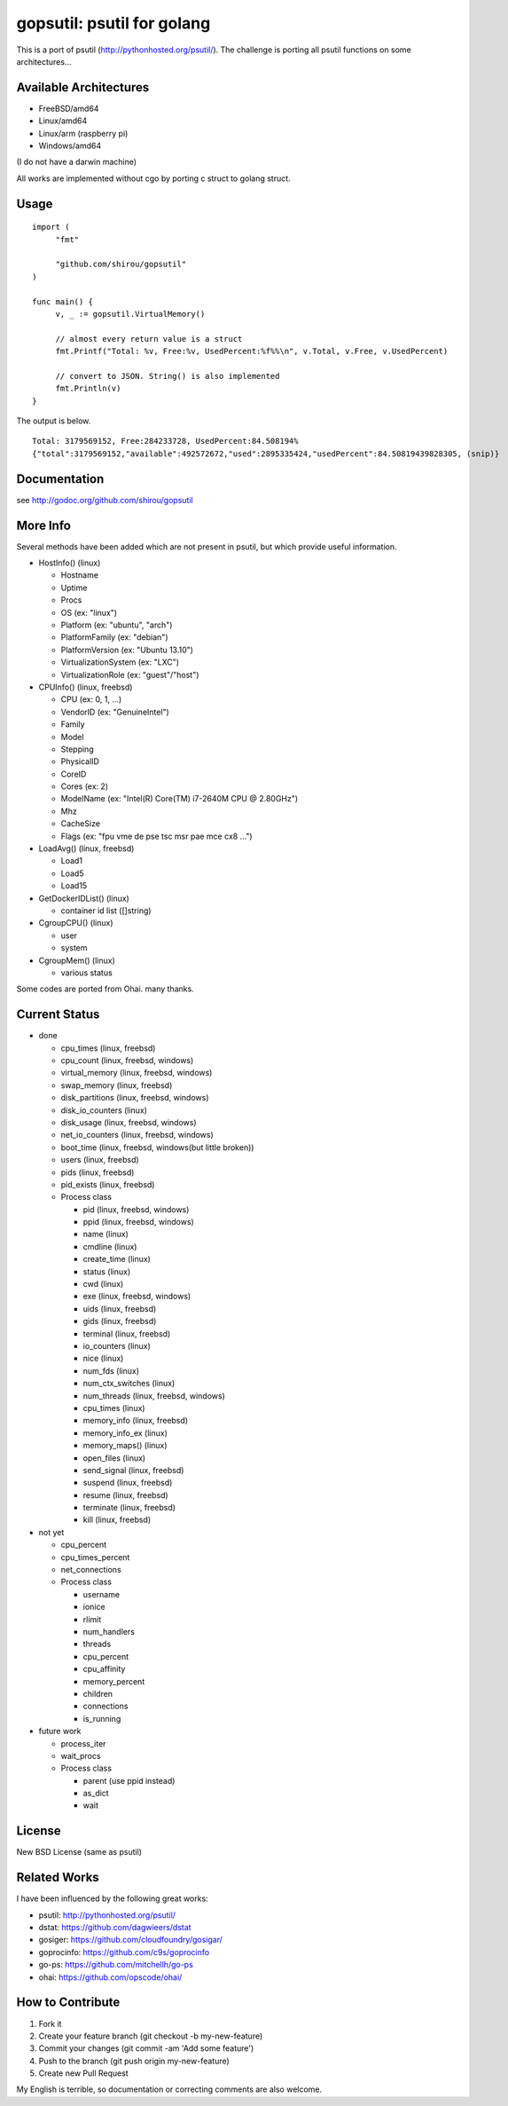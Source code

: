 gopsutil: psutil for golang
==============================

.. image:: https://drone.io/github.com/shirou/gopsutil/status.png
        :target: https://drone.io/github.com/shirou/gopsutil

.. image:: https://coveralls.io/repos/shirou/gopsutil/badge.png?branch=master
        :target: https://coveralls.io/r/shirou/gopsutil?branch=master


This is a port of psutil (http://pythonhosted.org/psutil/). The challenge is porting all 
psutil functions on some architectures...

Available Architectures
------------------------------------

- FreeBSD/amd64
- Linux/amd64
- Linux/arm (raspberry pi)
- Windows/amd64

(I do not have a darwin machine)


All works are implemented without cgo by porting c struct to golang struct.


Usage
---------

::

   import (
   	"fmt"

   	"github.com/shirou/gopsutil"
   )

   func main() {
   	v, _ := gopsutil.VirtualMemory()

   	// almost every return value is a struct
   	fmt.Printf("Total: %v, Free:%v, UsedPercent:%f%%\n", v.Total, v.Free, v.UsedPercent)

   	// convert to JSON. String() is also implemented
   	fmt.Println(v)
   }

The output is below.

::

  Total: 3179569152, Free:284233728, UsedPercent:84.508194%
  {"total":3179569152,"available":492572672,"used":2895335424,"usedPercent":84.50819439828305, (snip)}


Documentation
------------------------

see http://godoc.org/github.com/shirou/gopsutil


More Info
--------------------

Several methods have been added which are not present in psutil, but which provide useful information.

- HostInfo()  (linux)

  - Hostname
  - Uptime
  - Procs
  - OS                    (ex: "linux")
  - Platform              (ex: "ubuntu", "arch")
  - PlatformFamily        (ex: "debian")
  - PlatformVersion       (ex: "Ubuntu 13.10")
  - VirtualizationSystem  (ex: "LXC")
  - VirtualizationRole    (ex: "guest"/"host")

- CPUInfo()  (linux, freebsd)

  - CPU          (ex: 0, 1, ...)
  - VendorID     (ex: "GenuineIntel")
  - Family
  - Model
  - Stepping
  - PhysicalID
  - CoreID
  - Cores        (ex: 2)
  - ModelName    (ex: "Intel(R) Core(TM) i7-2640M CPU @ 2.80GHz")
  - Mhz
  - CacheSize
  - Flags        (ex: "fpu vme de pse tsc msr pae mce cx8 ...")

- LoadAvg()  (linux, freebsd)

  - Load1
  - Load5
  - Load15

- GetDockerIDList() (linux)

  - container id list ([]string)

- CgroupCPU() (linux)

  - user
  - system

- CgroupMem() (linux)

  - various status

Some codes are ported from Ohai. many thanks.


Current Status
------------------

- done

  - cpu_times (linux, freebsd)
  - cpu_count (linux, freebsd, windows)
  - virtual_memory (linux, freebsd, windows)
  - swap_memory (linux, freebsd)
  - disk_partitions (linux, freebsd, windows)
  - disk_io_counters (linux)
  - disk_usage (linux, freebsd, windows)
  - net_io_counters (linux, freebsd, windows)
  - boot_time (linux, freebsd, windows(but little broken))
  - users (linux, freebsd)
  - pids (linux, freebsd)
  - pid_exists (linux, freebsd)
  - Process class

    - pid (linux, freebsd, windows)
    - ppid (linux, freebsd, windows)
    - name (linux)
    - cmdline (linux)
    - create_time (linux)
    - status (linux)
    - cwd (linux)
    - exe (linux, freebsd, windows)
    - uids (linux, freebsd)
    - gids (linux, freebsd)
    - terminal (linux, freebsd)
    - io_counters (linux)
    - nice (linux)
    - num_fds (linux)
    - num_ctx_switches (linux)
    - num_threads (linux, freebsd, windows)
    - cpu_times (linux)
    - memory_info (linux, freebsd)
    - memory_info_ex (linux)
    - memory_maps() (linux)
    - open_files (linux)
    - send_signal (linux, freebsd)
    - suspend (linux, freebsd)
    - resume (linux, freebsd)
    - terminate (linux, freebsd)
    - kill (linux, freebsd)

- not yet

  - cpu_percent
  - cpu_times_percent
  - net_connections
  - Process class

    - username
    - ionice
    - rlimit
    - num_handlers
    - threads
    - cpu_percent
    - cpu_affinity
    - memory_percent
    - children
    - connections
    - is_running


- future work

  - process_iter
  - wait_procs
  - Process class

    - parent (use ppid instead)
    - as_dict
    - wait


License
------------

New BSD License (same as psutil)


Related Works
-----------------------

I have been influenced by the following great works:

- psutil: http://pythonhosted.org/psutil/
- dstat: https://github.com/dagwieers/dstat
- gosiger: https://github.com/cloudfoundry/gosigar/
- goprocinfo: https://github.com/c9s/goprocinfo
- go-ps: https://github.com/mitchellh/go-ps
- ohai: https://github.com/opscode/ohai/


How to Contribute
---------------------------

1. Fork it
2. Create your feature branch (git checkout -b my-new-feature)
3. Commit your changes (git commit -am 'Add some feature')
4. Push to the branch (git push origin my-new-feature)
5. Create new Pull Request

My English is terrible, so documentation or correcting comments are also
welcome.
